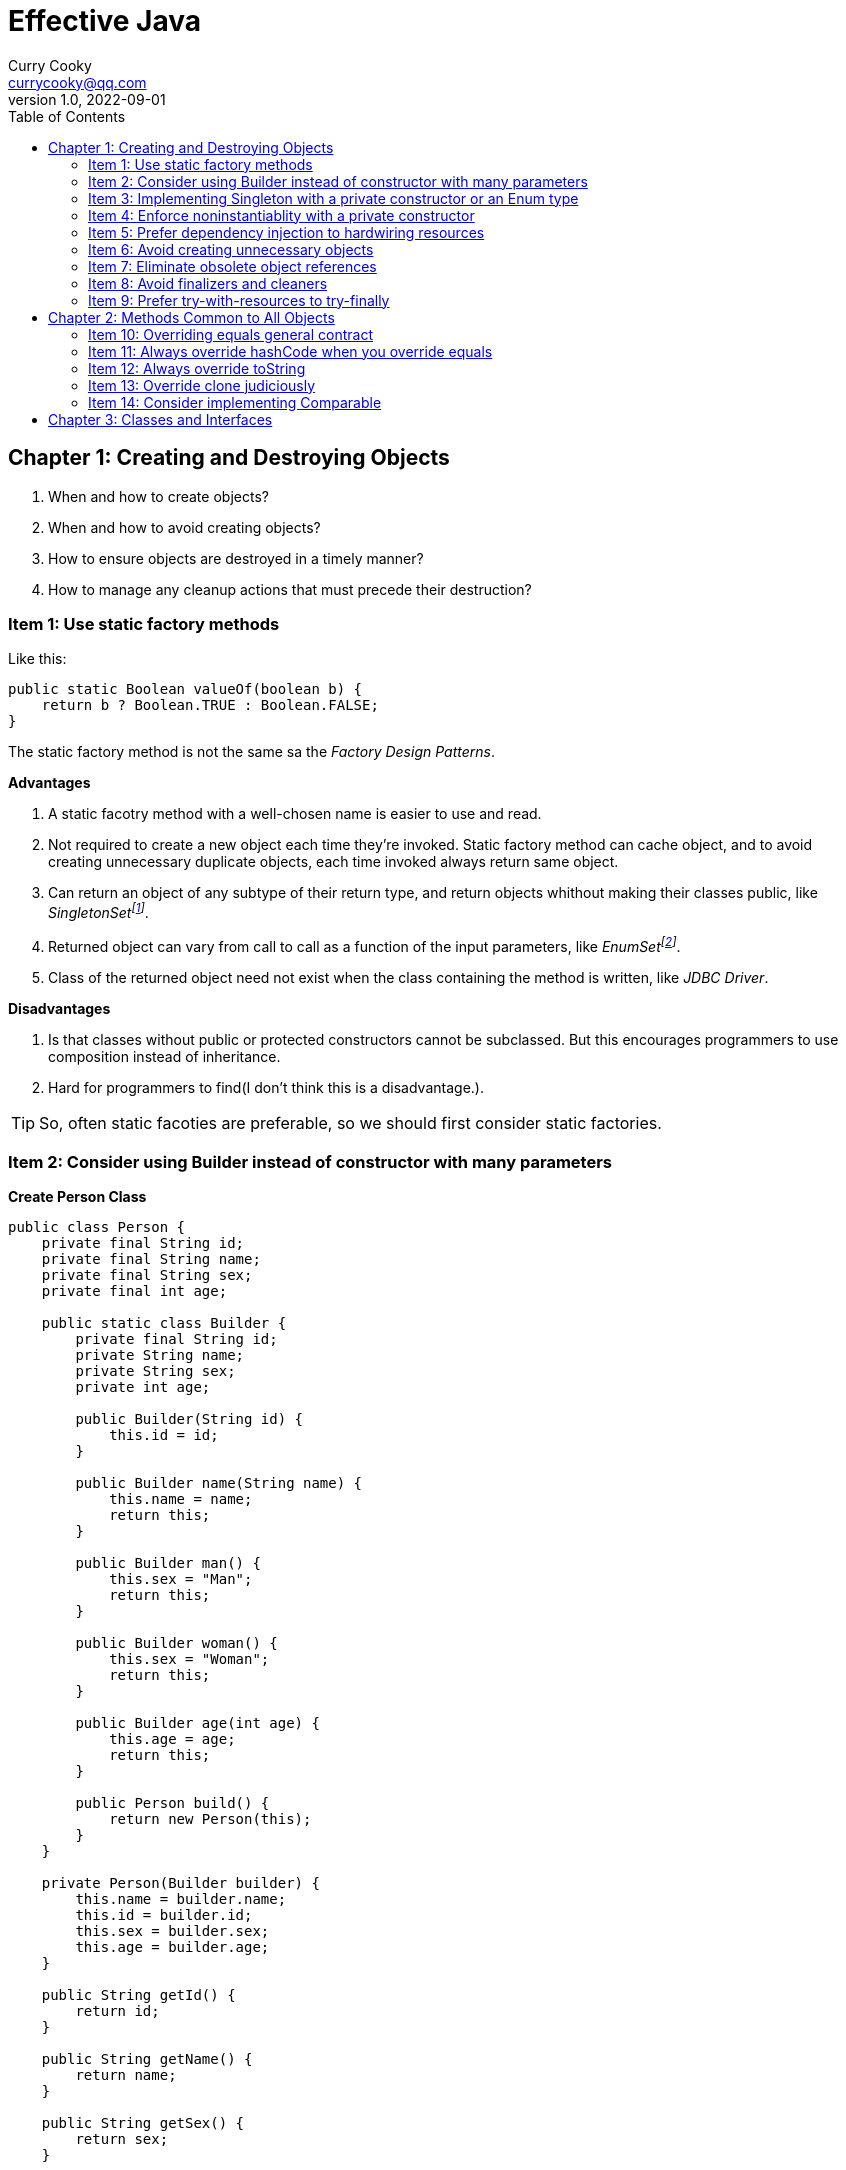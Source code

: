 = Effective Java
:toc: left
:icons: font
ifdef::env-github[]
:tip-caption: :bulb:
:note-caption: :information_source:
:important-caption: :heavy_exclamation_mark:
:caution-caption: :fire:
:warning-caption: :warning:
endif::[]
Curry Cooky <currycooky@qq.com>
1.0, 2022-09-01

== Chapter 1: Creating and Destroying Objects
1. When and how to create objects?
2. When and how to avoid creating objects?
3. How to ensure objects are destroyed in a timely manner?
4. How to manage any cleanup actions that must precede their destruction?

=== Item 1: Use static factory methods
Like this:
[source, java]
----
public static Boolean valueOf(boolean b) {
    return b ? Boolean.TRUE : Boolean.FALSE;
}
----
The static factory method is not the same sa the _Factory Design Patterns_.

.*Advantages*
1. A static facotry method with a well-chosen name is easier to use and read.
2. Not required to create a new object each time they're invoked. Static factory method can cache object, and to avoid creating unnecessary duplicate objects, each time invoked always return same object.
3. Can return an object of any subtype of their return type, and return objects whithout making their classes public, like _SingletonSetfootnote:[java.util.Collections#singleton; java.util.Collections.SingletonSet]_.
4. Returned object can vary from call to call as a function of the input parameters, like _EnumSetfootnote:[java.util.EnumSet#noneOf]_.
5. Class of the returned object need not exist when the class containing the method is written, like _JDBC Driver_.

.*Disadvantages*
1. Is that classes without public or protected constructors cannot be subclassed. But this encourages programmers to use composition instead of inheritance.
2. Hard for programmers to find(I don't think this is a disadvantage.).

TIP: So, often static facoties are preferable, so we should first consider static factories.

=== Item 2: Consider using Builder instead of constructor with many parameters
.*Create Person Class*
[source, java]
----
public class Person {
    private final String id;
    private final String name;
    private final String sex;
    private final int age;

    public static class Builder {
        private final String id;
        private String name;
        private String sex;
        private int age;

        public Builder(String id) {
            this.id = id;
        }

        public Builder name(String name) {
            this.name = name;
            return this;
        }

        public Builder man() {
            this.sex = "Man";
            return this;
        }

        public Builder woman() {
            this.sex = "Woman";
            return this;
        }

        public Builder age(int age) {
            this.age = age;
            return this;
        }

        public Person build() {
            return new Person(this);
        }
    }

    private Person(Builder builder) {
        this.name = builder.name;
        this.id = builder.id;
        this.sex = builder.sex;
        this.age = builder.age;
    }

    public String getId() {
        return id;
    }

    public String getName() {
        return name;
    }

    public String getSex() {
        return sex;
    }

    public int getAge() {
        return age;
    }

    @Override
    public String toString() {
        return new StringJoiner(", ", Person.class.getSimpleName() + "[", "]")
                .add("id='" + id + "'")
                .add("name='" + name + "'")
                .add("sex='" + sex + "'")
                .add("age=" + age)
                .toString();
    }
}
----

.*New Person Object*
[source, java]
----
Person person = new Person.Builder("423123412412313")
    .name("Zhang San")
    .age(20)
    .man()
    .build();
System.out.println(person.toString());
----

In real work, I like to use _Builder_ pattern very much. The pattern makes creating objects very elegant and easier to read. I heartily recommend this pattern to you.

TIP: In real work, we can use Lombokfootnote:[https://projectlombok.org/] to simplify code, just need to import Lombok, and use @Builder annotation, lombok can generate Builder class by auto.

=== Item 3: Implementing Singleton with a private constructor or an Enum type
.*private constructor*
[source, java]
----
public class Person {
    private static final Person INSTANCE = new Person();

    private Person() {}

    public static Person getInstatnce() {
        return INSTANCE;
    }

    public void eating() {
        System.out.println("I'm eating.");
    }
}
----

.*Enum type*
[source, java]
----
public enum Person {
    INSTANCE;

    public void eating() {
        System.out.println("I'm eating.");
    }
}
----
TIP: Recommend using Enum type.

=== Item 4: Enforce noninstantiablity with a private constructor
[source, java]
----
public class UtilityClass {
    private UtilityClass() {
        throw new SomeError();
    }

    public static boolean negation(boolean flag) {
        return !flag;
    }
}
----
We also can add `final` flag to this class make it cannot be extend.
[source, java]
----
public final class UtilityClass {
    private UtilityClass() {
        throw new SomeError();
    }

    public static boolean negation(boolean flag) {
        return !flag;
    }
}
----

=== Item 5: Prefer dependency injection to hardwiring resources
.*Noncompliant Code Example*
[source, java]
----
public class A {
    public void exe() {
        B b = new B();
        b.exe();
    }
}
----

.*Compliant Code Example*
[source, java]
----
public class A {
    private final B b;

    public A(B b) {
        this.b = b;
    }

    public void exe() {
        b.exe();
    }
}
----

=== Item 6: Avoid creating unnecessary objects
Example:
[source, java]
----
public boolean isRoman(String s) {
    return s.matches("ROMAN");
}
----
We can see `matches()` source code, each time invoke, `matches()` will create a Pattern instance, and uses it only once and then destroy it.

We could totally create an immutable Pattern instance, cache it, and can give it an appropriate name.
[source, java]
----
private static final Pattern ROMAN = Pattern.compile("ROMAN");

public boolean isRoman(String s) {
    return ROMAN.matcher(s).matches();
}
----
And avoid to create unnecessary objects is autoboxing.

=== Item 7: Eliminate obsolete object references
Memory leaks in garbage-collected languages are insidious. If an object reference is unintentionally retained, not only is that object excluded from garbage coolection, but so too are any objects referenced by that object, and so on.

Generally speaking, whenever a class manages its own memory, the programer should be alter for memory leaks. Whenever an element is freed, any object references contained in the element should be nulled out.

=== Item 8: Avoid finalizers and cleaners
IMPORTANT: NEVER! USE! THE! FINALIZER! METHOD!

=== Item 9: Prefer try-with-resources to try-finally
.*Bad Smell*
[source, java]
----
InputStream inputStream = null;
try {
    inputStream = new FileInputStream("NotDoThis.txt");
} catch (IOException e) {
    e.printStackTrace();
} finally {
    if (inputStream != null) {
        try {
            inputStream.close();
        } catch (IOException e) {
            e.printStackTrace();
        }
    }
}
----
.*You Should Do Like That*
[source, java]
----
try (InputStream inputStream = new FileInputStream("Good.txt")) {
    // ...
} catch (IOException e) {
    e.printStackTrace();
}
----
NOTE: The Java version must be jdk1.7 or higher.

== Chapter 2: Methods Common to All Objects
When and how to override the nonfinal Object methods?

=== Item 10: Overriding equals general contract
.Not need to override equals method:
. Each instance of the class is inherently unique.
. There is no need for the class to provide a "logical equality" test.
. A supercalss has already overridden equals, and the superclass behavior is appropriate for this class.
. The class is private or package-private, and you are certain that its equlas method will never be invoked.

.General contract
. Reflexive: x != null, x.equals(x) must return true.
. Symmetric: x,y != null, x.equals(y) == y.equals(x).
. Transitive: x,y,z != null, x.equals(y) == y.equals(z) == z.equals(x)
. Consistent: x,y != null and x,y not modified, multiple invocation of x.equals(y) must consistently.
. x != null, x.equals(null) must return false.

[NOTE]
====
. Always override hashCode when you override equals.
. Don't try to be too clever.
. Don't substitude another type for Object in the equals declaration.

    public boolean equals(MyClass o) {
        // Don't do it like this!
    }
====

=== Item 11: Always override hashCode when you override equals
[source, java]
----
@Override
public int hashCode() {
    return Objects.hash(value1, value2, value3, ...);
}
----

=== Item 12: Always override toString

=== Item 13: Override clone judiciously

=== Item 14: Consider implementing Comparable

== Chapter 3: Classes and Interfaces
